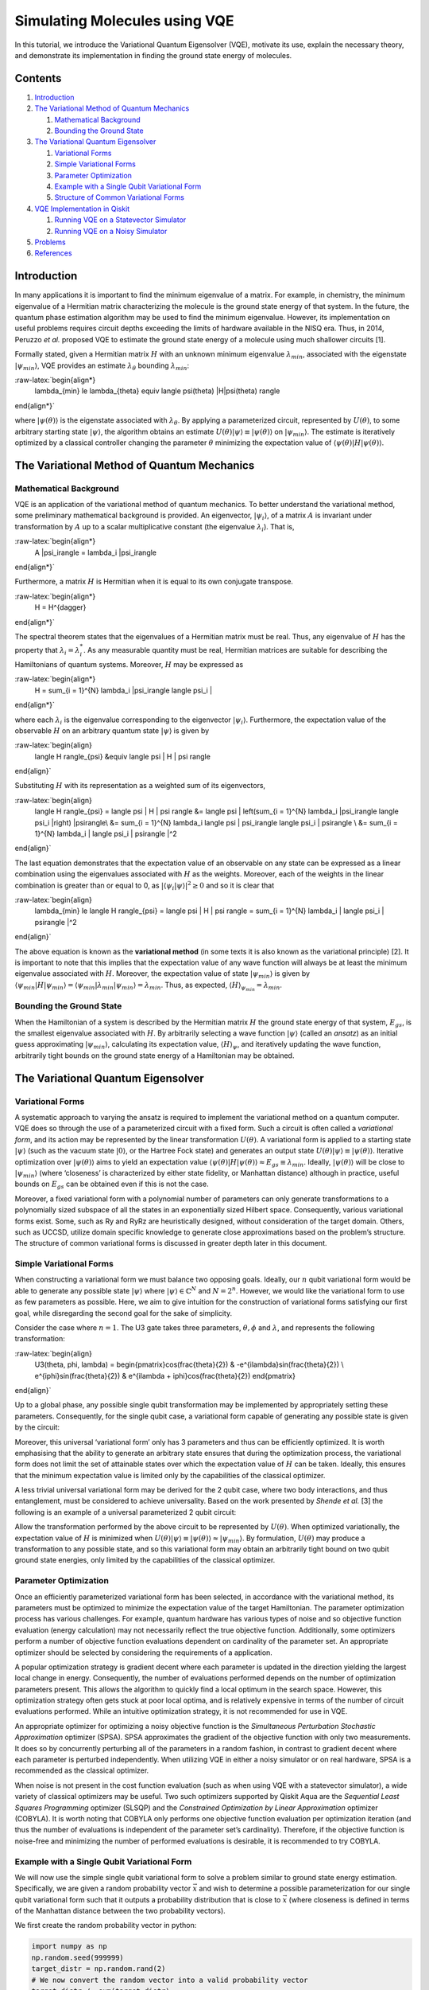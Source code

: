 Simulating Molecules using VQE
==============================

In this tutorial, we introduce the Variational Quantum Eigensolver
(VQE), motivate its use, explain the necessary theory, and demonstrate
its implementation in finding the ground state energy of molecules.

Contents
--------

1. `Introduction <#introduction>`__
2. `The Variational Method of Quantum Mechanics <#varmethod>`__

   1. `Mathematical Background <#backgroundmath>`__
   2. `Bounding the Ground State <#groundstate>`__

3. `The Variational Quantum Eigensolver <#vqe>`__

   1. `Variational Forms <#varforms>`__
   2. `Simple Variational Forms <#simplevarform>`__
   3. `Parameter Optimization <#optimization>`__
   4. `Example with a Single Qubit Variational Form <#example>`__
   5. `Structure of Common Variational Forms <#commonvarforms>`__

4. `VQE Implementation in Qiskit <#implementation>`__

   1. `Running VQE on a Statevector
      Simulator <#implementationstatevec>`__
   2. `Running VQE on a Noisy Simulator <#implementationnoisy>`__

5. `Problems <#problems>`__
6. `References <#references>`__

Introduction
------------

In many applications it is important to find the minimum eigenvalue of a
matrix. For example, in chemistry, the minimum eigenvalue of a Hermitian
matrix characterizing the molecule is the ground state energy of that
system. In the future, the quantum phase estimation algorithm may be
used to find the minimum eigenvalue. However, its implementation on
useful problems requires circuit depths exceeding the limits of hardware
available in the NISQ era. Thus, in 2014, Peruzzo *et al.* proposed VQE
to estimate the ground state energy of a molecule using much shallower
circuits [1].

Formally stated, given a Hermitian matrix :math:`H` with an unknown
minimum eigenvalue :math:`\lambda_{min}`, associated with the eigenstate
:math:`|\psi_{min}\rangle`, VQE provides an estimate
:math:`\lambda_{\theta}` bounding :math:`\lambda_{min}`:

:raw-latex:`\begin{align*}
    \lambda_{min} \le \lambda_{\theta} \equiv \langle \psi(\theta) |H|\psi(\theta) \rangle
\end{align*}`

where :math:`|\psi(\theta)\rangle` is the eigenstate associated with
:math:`\lambda_{\theta}`. By applying a parameterized circuit,
represented by :math:`U(\theta)`, to some arbitrary starting state
:math:`|\psi\rangle`, the algorithm obtains an estimate
:math:`U(\theta)|\psi\rangle \equiv |\psi(\theta)\rangle` on
:math:`|\psi_{min}\rangle`. The estimate is iteratively optimized by a
classical controller changing the parameter :math:`\theta` minimizing
the expectation value of
:math:`\langle \psi(\theta) |H|\psi(\theta) \rangle`.

.. raw:: html

   <!-- #region -->

The Variational Method of Quantum Mechanics
-------------------------------------------

Mathematical Background
~~~~~~~~~~~~~~~~~~~~~~~

VQE is an application of the variational method of quantum mechanics. To
better understand the variational method, some preliminary mathematical
background is provided. An eigenvector, :math:`|\psi_i\rangle`, of a
matrix :math:`A` is invariant under transformation by :math:`A` up to a
scalar multiplicative constant (the eigenvalue :math:`\lambda_i`). That
is,

:raw-latex:`\begin{align*}
    A |\psi_i\rangle = \lambda_i |\psi_i\rangle
\end{align*}`

Furthermore, a matrix :math:`H` is Hermitian when it is equal to its own
conjugate transpose.

:raw-latex:`\begin{align*}
    H = H^{\dagger}
\end{align*}`

The spectral theorem states that the eigenvalues of a Hermitian matrix
must be real. Thus, any eigenvalue of :math:`H` has the property that
:math:`\lambda_i = \lambda_i^*`. As any measurable quantity must be
real, Hermitian matrices are suitable for describing the Hamiltonians of
quantum systems. Moreover, :math:`H` may be expressed as

:raw-latex:`\begin{align*}
    H = \sum_{i = 1}^{N} \lambda_i |\psi_i\rangle \langle \psi_i |
\end{align*}`

where each :math:`\lambda_i` is the eigenvalue corresponding to the
eigenvector :math:`|\psi_i\rangle`. Furthermore, the expectation value
of the observable :math:`H` on an arbitrary quantum state
:math:`|\psi\rangle` is given by

:raw-latex:`\begin{align}
    \langle H \rangle_{\psi} &\equiv \langle \psi | H | \psi \rangle
\end{align}`

Substituting :math:`H` with its representation as a weighted sum of its
eigenvectors,

:raw-latex:`\begin{align}
    \langle H \rangle_{\psi} = \langle \psi | H | \psi \rangle &= \langle \psi | \left(\sum_{i = 1}^{N} \lambda_i |\psi_i\rangle \langle \psi_i |\right) |\psi\rangle\\
    &= \sum_{i = 1}^{N} \lambda_i \langle \psi | \psi_i\rangle \langle \psi_i | \psi\rangle \\
    &= \sum_{i = 1}^{N} \lambda_i | \langle \psi_i | \psi\rangle |^2
\end{align}`

The last equation demonstrates that the expectation value of an
observable on any state can be expressed as a linear combination using
the eigenvalues associated with :math:`H` as the weights. Moreover, each
of the weights in the linear combination is greater than or equal to 0,
as :math:`| \langle \psi_i | \psi\rangle |^2 \ge 0` and so it is clear
that

:raw-latex:`\begin{align}
    \lambda_{min} \le \langle H \rangle_{\psi} = \langle \psi | H | \psi \rangle = \sum_{i = 1}^{N} \lambda_i | \langle \psi_i | \psi\rangle |^2
\end{align}`

The above equation is known as the **variational method** (in some texts
it is also known as the variational principle) [2]. It is important to
note that this implies that the expectation value of any wave function
will always be at least the minimum eigenvalue associated with
:math:`H`. Moreover, the expectation value of state
:math:`|\psi_{min}\rangle` is given by
:math:`\langle \psi_{min}|H|\psi_{min}\rangle = \langle \psi_{min}|\lambda_{min}|\psi_{min}\rangle = \lambda_{min}`.
Thus, as expected, :math:`\langle H \rangle_{\psi_{min}}=\lambda_{min}`.

Bounding the Ground State
~~~~~~~~~~~~~~~~~~~~~~~~~

When the Hamiltonian of a system is described by the Hermitian matrix
:math:`H` the ground state energy of that system, :math:`E_{gs}`, is the
smallest eigenvalue associated with :math:`H`. By arbitrarily selecting
a wave function :math:`|\psi \rangle` (called an *ansatz*) as an initial
guess approximating :math:`|\psi_{min}\rangle`, calculating its
expectation value, :math:`\langle H \rangle_{\psi}`, and iteratively
updating the wave function, arbitrarily tight bounds on the ground state
energy of a Hamiltonian may be obtained.

.. raw:: html

   <!-- #endregion -->

.. raw:: html

   <!-- #region -->

The Variational Quantum Eigensolver
-----------------------------------

Variational Forms
~~~~~~~~~~~~~~~~~

A systematic approach to varying the ansatz is required to implement the
variational method on a quantum computer. VQE does so through the use of
a parameterized circuit with a fixed form. Such a circuit is often
called a *variational form*, and its action may be represented by the
linear transformation :math:`U(\theta)`. A variational form is applied
to a starting state :math:`|\psi\rangle` (such as the vacuum state
:math:`|0\rangle`, or the Hartree Fock state) and generates an output
state :math:`U(\theta)|\psi\rangle\equiv |\psi(\theta)\rangle`.
Iterative optimization over :math:`|\psi(\theta)\rangle` aims to yield
an expectation value
:math:`\langle \psi(\theta)|H|\psi(\theta)\rangle \approx E_{gs} \equiv \lambda_{min}`.
Ideally, :math:`|\psi(\theta)\rangle` will be close to
:math:`|\psi_{min}\rangle` (where ‘closeness’ is characterized by either
state fidelity, or Manhattan distance) although in practice, useful
bounds on :math:`E_{gs}` can be obtained even if this is not the case.

Moreover, a fixed variational form with a polynomial number of
parameters can only generate transformations to a polynomially sized
subspace of all the states in an exponentially sized Hilbert space.
Consequently, various variational forms exist. Some, such as Ry and RyRz
are heuristically designed, without consideration of the target domain.
Others, such as UCCSD, utilize domain specific knowledge to generate
close approximations based on the problem’s structure. The structure of
common variational forms is discussed in greater depth later in this
document.

Simple Variational Forms
~~~~~~~~~~~~~~~~~~~~~~~~

When constructing a variational form we must balance two opposing goals.
Ideally, our :math:`n` qubit variational form would be able to generate
any possible state :math:`|\psi\rangle` where
:math:`|\psi\rangle \in \mathbb{C}^N` and :math:`N=2^n`. However, we
would like the variational form to use as few parameters as possible.
Here, we aim to give intuition for the construction of variational forms
satisfying our first goal, while disregarding the second goal for the
sake of simplicity.

Consider the case where :math:`n=1`. The U3 gate takes three parameters,
:math:`\theta, \phi` and :math:`\lambda`, and represents the following
transformation:

:raw-latex:`\begin{align}
    U3(\theta, \phi, \lambda) = \begin{pmatrix}\cos(\frac{\theta}{2}) & -e^{i\lambda}\sin(\frac{\theta}{2}) \\ e^{i\phi}\sin(\frac{\theta}{2}) & e^{i\lambda + i\phi}\cos(\frac{\theta}{2}) \end{pmatrix}
\end{align}`

Up to a global phase, any possible single qubit transformation may be
implemented by appropriately setting these parameters. Consequently, for
the single qubit case, a variational form capable of generating any
possible state is given by the circuit:

Moreover, this universal ‘variational form’ only has 3 parameters and
thus can be efficiently optimized. It is worth emphasising that the
ability to generate an arbitrary state ensures that during the
optimization process, the variational form does not limit the set of
attainable states over which the expectation value of :math:`H` can be
taken. Ideally, this ensures that the minimum expectation value is
limited only by the capabilities of the classical optimizer.

A less trivial universal variational form may be derived for the 2 qubit
case, where two body interactions, and thus entanglement, must be
considered to achieve universality. Based on the work presented by
*Shende et al.* [3] the following is an example of a universal
parameterized 2 qubit circuit:

Allow the transformation performed by the above circuit to be
represented by :math:`U(\theta)`. When optimized variationally, the
expectation value of :math:`H` is minimized when
:math:`U(\theta)|\psi\rangle \equiv |\psi(\theta)\rangle \approx |\psi_{min}\rangle`.
By formulation, :math:`U(\theta)` may produce a transformation to any
possible state, and so this variational form may obtain an arbitrarily
tight bound on two qubit ground state energies, only limited by the
capabilities of the classical optimizer.

Parameter Optimization
~~~~~~~~~~~~~~~~~~~~~~

Once an efficiently parameterized variational form has been selected, in
accordance with the variational method, its parameters must be optimized
to minimize the expectation value of the target Hamiltonian. The
parameter optimization process has various challenges. For example,
quantum hardware has various types of noise and so objective function
evaluation (energy calculation) may not necessarily reflect the true
objective function. Additionally, some optimizers perform a number of
objective function evaluations dependent on cardinality of the parameter
set. An appropriate optimizer should be selected by considering the
requirements of a application.

A popular optimization strategy is gradient decent where each parameter
is updated in the direction yielding the largest local change in energy.
Consequently, the number of evaluations performed depends on the number
of optimization parameters present. This allows the algorithm to quickly
find a local optimum in the search space. However, this optimization
strategy often gets stuck at poor local optima, and is relatively
expensive in terms of the number of circuit evaluations performed. While
an intuitive optimization strategy, it is not recommended for use in
VQE.

An appropriate optimizer for optimizing a noisy objective function is
the *Simultaneous Perturbation Stochastic Approximation* optimizer
(SPSA). SPSA approximates the gradient of the objective function with
only two measurements. It does so by concurrently perturbing all of the
parameters in a random fashion, in contrast to gradient decent where
each parameter is perturbed independently. When utilizing VQE in either
a noisy simulator or on real hardware, SPSA is a recommended as the
classical optimizer.

When noise is not present in the cost function evaluation (such as when
using VQE with a statevector simulator), a wide variety of classical
optimizers may be useful. Two such optimizers supported by Qiskit Aqua
are the *Sequential Least Squares Programming* optimizer (SLSQP) and the
*Constrained Optimization by Linear Approximation* optimizer (COBYLA).
It is worth noting that COBYLA only performs one objective function
evaluation per optimization iteration (and thus the number of
evaluations is independent of the parameter set’s cardinality).
Therefore, if the objective function is noise-free and minimizing the
number of performed evaluations is desirable, it is recommended to try
COBYLA.

Example with a Single Qubit Variational Form
~~~~~~~~~~~~~~~~~~~~~~~~~~~~~~~~~~~~~~~~~~~~

We will now use the simple single qubit variational form to solve a
problem similar to ground state energy estimation. Specifically, we are
given a random probability vector :math:`\vec{x}` and wish to determine
a possible parameterization for our single qubit variational form such
that it outputs a probability distribution that is close to
:math:`\vec{x}` (where closeness is defined in terms of the Manhattan
distance between the two probability vectors).

We first create the random probability vector in python:

.. code:: python

   import numpy as np
   np.random.seed(999999)
   target_distr = np.random.rand(2)
   # We now convert the random vector into a valid probability vector
   target_distr /= sum(target_distr)

We subsequently create a function that takes the parameters of our
single U3 variational form as arguments and returns the corresponding
quantum circuit:

.. code:: python

   from qiskit import QuantumCircuit, ClassicalRegister, QuantumRegister
   def get_var_form(params):
       qr = QuantumRegister(1, name="q")
       cr = ClassicalRegister(1, name='c')
       qc = QuantumCircuit(qr, cr)
       qc.u3(params[0], params[1], params[2], qr[0])
       qc.measure(qr, cr[0])
       return qc

Now we specify the objective function which takes as input a list of the
variational form’s parameters, and returns the cost associated with
those parameters:

.. code:: python

   from qiskit import Aer, execute
   backend = Aer.get_backend("qasm_simulator")
   NUM_SHOTS = 10000

   def get_probability_distribution(counts):
       output_distr = [v / NUM_SHOTS for v in counts.values()]
       if len(output_distr) == 1:
           output_distr.append(0)
       return output_distr

   def objective_function(params):
       # Obtain a quantum circuit instance from the paramters
       qc = get_var_form(params)
       # Execute the quantum circuit to obtain the probability distribution associated with the current parameters
       result = execute(qc, backend, shots=NUM_SHOTS).result()
       # Obtain the counts for each measured state, and convert those counts into a probability vector
       output_distr = get_probability_distribution(result.get_counts(qc))
       # Calculate the cost as the distance between the output distribution and the target distribution
       cost = sum([np.abs(output_distr[i] - target_distr[i]) for i in range(2)])
       return cost

Finally, we create an instance of the COBYLA optimizer, and run the
algorithm. Note that the output varies from run to run. Moreover, while
close, the obtained distribution might not be exactly the same as the
target distribution, however, increasing the number of shots taken will
increase the accuracy of the output.

.. code:: python

   from qiskit.aqua.components.optimizers import COBYLA

   # Initialize the COBYLA optimizer
   optimizer = COBYLA(maxiter=500, tol=0.0001)

   # Create the initial parameters (noting that our single qubit variational form has 3 parameters)
   params = np.random.rand(3)
   ret = optimizer.optimize(num_vars=3, objective_function=objective_function, initial_point=params)

   # Obtain the output distribution using the final parameters
   qc = get_var_form(ret[0])
   counts = execute(qc, backend, shots=NUM_SHOTS).result().get_counts(qc)
   output_distr = get_probability_distribution(counts)

   print("Target Distribution:", target_distr)
   print("Obtained Distribution:", output_distr)
   print("Output Error (Manhattan Distance):", ret[1])
   print("Parameters Found:", ret[0])

Structure of Common Variational Forms
~~~~~~~~~~~~~~~~~~~~~~~~~~~~~~~~~~~~~

As already discussed, it is not possible for a polynomially
parameterized variational form to generate a transformation to any
state. Variational forms can be grouped into two categories, depending
on how they deal with this limitation. The first category of variational
forms use domain or application specific knowledge to limit the set of
possible output states. The second approach uses a heuristic circuit
without prior domain or application specific knowledge.

The first category of variational forms exploit characteristics of the
problem domain to restrict the set of transformations that may be
required. For example, when calculating the ground state energy of a
molecule, the number of particles in the system is known *a priori*.
Therefore, if a starting state with the correct number of particles is
used, by limiting the variational form to only producing particle
preserving transformations, the number of parameters required to span
the new transformation subspace can be greatly reduced. Indeed, by
utilizing similar information from Coupled-Cluster theory, the
variational form UCCSD can obtain very accurate results for molecular
ground state energy estimation when starting from the Hartree Fock
state. Another example illustrating the exploitation of domain-specific
knowledge follows from considering the set of circuits realizable on
real quantum hardware. Extant quantum computers, such as those based on
super conducting qubits, have limited qubit connectivity. That is, it is
not possible to implement 2-qubit gates on arbitrary qubit pairs
(without inserting swap gates). Thus, variational forms have been
constructed for specific quantum computer architectures where the
circuits are specifically tuned to maximally exploit the natively
available connectivity and gates of a given quantum device. Such a
variational form was used in 2017 to successfully implement VQE for the
estimation of the ground state energies of molecules as large as
BeH\ :math:`_2` on an IBM quantum computer [4].

In the second approach, gates are layered such that good approximations
on a wide range of states may be obtained. Qiskit Aqua supports three
such variational forms: RyRz, Ry and SwapRz (we will only discuss the
first two). All of these variational forms accept multiple
user-specified configurations. Three essential configurations are the
number of qubits in the system, the depth setting, and the entanglement
setting. A single layer of a variational form specifies a certain
pattern of single qubit rotations and CX gates. The depth setting says
how many times the variational form should repeat this pattern. By
increasing the depth setting, at the cost of increasing the number of
parameters that must be optimized, the set of states the variational
form can generate increases. Finally, the entanglement setting selects
the configuration, and implicitly the number, of CX gates. For example,
when the entanglement setting is linear, CX gates are applied to
adjacent qubit pairs in order (and thus :math:`n-1` CX gates are added
per layer). When the entanglement setting is full, a CX gate is applied
to each qubit pair in each layer. The circuits for RyRz corresponding to
``entanglement="full"`` and ``entanglement="linear"`` can be seen by
executing the following code snippet:

.. code:: python

   from qiskit.aqua.components.variational_forms import RYRZ
   entanglements = ["linear", "full"]
   for entanglement in entanglements:
       form = RYRZ(num_qubits=4, depth=1, entanglement=entanglement)
       if entanglement == "linear":
           print("=============Linear Entanglement:=============")
       else:
           print("=============Full Entanglement:=============")
       # We initialize all parameters to 0 for this demonstration
       print(form.construct_circuit([0] * form.num_parameters).draw(fold=100))
       print()

Assume the depth setting is set to :math:`d`. Then, RyRz has
:math:`n\times (d+1)\times 2` parameters, Ry with linear entanglement
has :math:`2n\times(d + \frac{1}{2})` parameters, and Ry with full
entanglement has :math:`d\times n\times \frac{(n + 1)}{2} + n`
parameters.

VQE Implementation in Qiskit
----------------------------

This section illustrates an implementation of VQE using the programmatic
approach. Qiskit Aqua also enables a declarative implementation,
however, it reveals less information about the underlying algorithm.
This code, specifically the preparation of qubit operators, is based on
the code found in the Qiskit Tutorials repository (and as of July 2019,
may be found at: https://github.com/Qiskit/qiskit-tutorials ).

The following libraries must first be imported.

.. code:: python

   from qiskit.aqua.algorithms import VQE, ExactEigensolver
   import matplotlib.pyplot as plt
   %matplotlib inline
   import numpy as np
   from qiskit.chemistry.components.variational_forms import UCCSD
   from qiskit.chemistry.components.initial_states import HartreeFock
   from qiskit.aqua.components.variational_forms import RYRZ
   from qiskit.aqua.components.optimizers import COBYLA, SPSA, SLSQP
   from qiskit.aqua.operators import Z2Symmetries
   from qiskit import IBMQ, BasicAer, Aer
   from qiskit.chemistry.drivers import PySCFDriver, UnitsType
   from qiskit.chemistry import FermionicOperator
   from qiskit import IBMQ
   from qiskit.providers.aer import noise
   from qiskit.aqua import QuantumInstance
   from qiskit.ignis.mitigation.measurement import CompleteMeasFitter

Running VQE on a Statevector Simulator
~~~~~~~~~~~~~~~~~~~~~~~~~~~~~~~~~~~~~~

We demonstrate the calculation of the ground state energy for LiH at
various interatomic distances. A driver for the molecule must be created
at each such distance. Note that in this experiment, to reduce the
number of qubits used, we freeze the core and remove two unoccupied
orbitals. First, we define a function that takes an interatomic distance
and returns the appropriate qubit operator, :math:`H`, as well as some
other information about the operator.

.. code:: python

   def get_qubit_op(dist):
       driver = PySCFDriver(atom="Li .0 .0 .0; H .0 .0 " + str(dist), unit=UnitsType.ANGSTROM, 
                            charge=0, spin=0, basis='sto3g')
       molecule = driver.run()
       freeze_list = [0]
       remove_list = [-3, -2]
       repulsion_energy = molecule.nuclear_repulsion_energy
       num_particles = molecule.num_alpha + molecule.num_beta
       num_spin_orbitals = molecule.num_orbitals * 2
       remove_list = [x % molecule.num_orbitals for x in remove_list]
       freeze_list = [x % molecule.num_orbitals for x in freeze_list]
       remove_list = [x - len(freeze_list) for x in remove_list]
       remove_list += [x + molecule.num_orbitals - len(freeze_list)  for x in remove_list]
       freeze_list += [x + molecule.num_orbitals for x in freeze_list]
       ferOp = FermionicOperator(h1=molecule.one_body_integrals, h2=molecule.two_body_integrals)
       ferOp, energy_shift = ferOp.fermion_mode_freezing(freeze_list)
       num_spin_orbitals -= len(freeze_list)
       num_particles -= len(freeze_list)
       ferOp = ferOp.fermion_mode_elimination(remove_list)
       num_spin_orbitals -= len(remove_list)
       qubitOp = ferOp.mapping(map_type='parity', threshold=0.00000001)
       qubitOp = Z2Symmetries.two_qubit_reduction(qubitOp, num_particles)
       shift = energy_shift + repulsion_energy
       return qubitOp, num_particles, num_spin_orbitals, shift

First, the exact ground state energy is calculated using the qubit
operator and a classical exact eigensolver. Subsequently, the initial
state :math:`|\psi\rangle` is created, which the VQE instance uses to
produce the final ansatz :math:`\min_{\theta}(|\psi(\theta)\rangle)`.
The exact result and the VQE result at each interatomic distance is
stored. Observe that the result given by
``vqe.run(backend)['energy'] + shift`` is equivalent the quantity
:math:`\min_{\theta}\left(\langle \psi(\theta)|H|\psi(\theta)\rangle\right)`,
where the minimum is not necessarily the global minimum.

When initializing the VQE instance with
``VQE(qubitOp, var_form, optimizer, 'matrix')`` the expectation value of
:math:`H` on :math:`|\psi(\theta)\rangle` is directly calculated through
matrix multiplication. However, when using an actual quantum device, or
a true simulator such as the ``qasm_simulator`` with
``VQE(qubitOp, var_form, optimizer, 'paulis')`` the calculation of the
expectation value is more complicated. A Hamiltonian may be represented
as a sum of a Pauli strings, with each Pauli term acting on a qubit as
specified by the mapping being used. Each Pauli string has a
corresponding circuit appended to the circuit corresponding to
:math:`|\psi(\theta)\rangle`. Subsequently, each of these circuits is
executed, and all of the results are used to determine the expectation
value of :math:`H` on :math:`|\psi(\theta)\rangle`. In the following
example, we initialize the VQE instance with ``matrix`` mode, and so the
expectation value is directly calculated through matrix multiplication.

Note that the following code snippet may take a few minutes to run to
completion.

.. code:: python

   backend = BasicAer.get_backend("statevector_simulator")
   distances = np.arange(0.5, 4.0, 0.1)
   exact_energies = []
   vqe_energies = []
   optimizer = SLSQP(maxiter=5)
   for dist in distances:
       qubitOp, num_particles, num_spin_orbitals, shift = get_qubit_op(dist)
       result = ExactEigensolver(qubitOp).run()
       exact_energies.append(result['energy'] + shift)
       initial_state = HartreeFock(
           qubitOp.num_qubits,
           num_spin_orbitals,
           num_particles,
           'parity'
       ) 
       var_form = UCCSD(
           qubitOp.num_qubits,
           depth=1,
           num_orbitals=num_spin_orbitals,
           num_particles=num_particles,
           initial_state=initial_state,
           qubit_mapping='parity'
       )
       vqe = VQE(qubitOp, var_form, optimizer)
       results = vqe.run(backend)['energy'] + shift
       vqe_energies.append(results)
       print("Interatomic Distance:", np.round(dist, 2), "VQE Result:", results, "Exact Energy:", exact_energies[-1])
       
   print("All energies have been calculated")

.. code:: python

   plt.plot(distances, exact_energies, label="Exact Energy")
   plt.plot(distances, vqe_energies, label="VQE Energy")
   plt.xlabel('Atomic distance (Angstrom)')
   plt.ylabel('Energy')
   plt.legend()
   plt.show()

Note that the VQE results are very close to the exact results, and so
the exact energy curve is hidden by the VQE curve.

Running VQE on a Noisy Simulator
~~~~~~~~~~~~~~~~~~~~~~~~~~~~~~~~

Here, we calculate the ground state energy for H\ :math:`_2` using a
noisy simulator and error mitigation.

First, we prepare the qubit operator representing the molecule’s
Hamiltonian:

.. code:: python

   driver = PySCFDriver(atom='H .0 .0 -0.3625; H .0 .0 0.3625', unit=UnitsType.ANGSTROM, charge=0, spin=0, basis='sto3g')
   molecule = driver.run()
   num_particles = molecule.num_alpha + molecule.num_beta
   qubitOp = FermionicOperator(h1=molecule.one_body_integrals, h2=molecule.two_body_integrals).mapping(map_type='parity')
   qubitOp = Z2Symmetries.two_qubit_reduction(qubitOp, num_particles)

Now, we load a device coupling map and noise model from the IBMQ
provider and create a quantum instance, enabling error mitigation:

.. code:: python

   IBMQ.load_account()
   provider = IBMQ.get_provider(hub='ibm-q')
   backend = Aer.get_backend("qasm_simulator")
   device = provider.get_backend("ibmqx2")
   coupling_map = device.configuration().coupling_map
   noise_model = noise.device.basic_device_noise_model(device.properties())
   quantum_instance = QuantumInstance(backend=backend, shots=1000, 
                                      noise_model=noise_model, 
                                      coupling_map=coupling_map,
                                      measurement_error_mitigation_cls=CompleteMeasFitter,
                                      cals_matrix_refresh_period=30,)

Finally, we must configure the optimizer, the variational form, and the
VQE instance. As the effects of noise increase as the number of two
qubit gates circuit depth increase, we use a heuristic variational form
(RYRZ) rather than UCCSD as RYRZ has a much shallower circuit than UCCSD
and uses substantially fewer two qubit gates.

The following code may take a few minutes to run to completion.

.. code:: python

   exact_solution = ExactEigensolver(qubitOp).run()
   print("Exact Result:", exact_solution['energy'])
   optimizer = SPSA(max_trials=100)
   var_form = RYRZ(qubitOp.num_qubits, depth=1, entanglement="linear")
   vqe = VQE(qubitOp, var_form, optimizer=optimizer)
   ret = vqe.run(quantum_instance)
   print("VQE Result:", ret['energy'])

When noise mitigation is enabled, even though the result does not fall
within chemical accuracy (defined as being within 0.0016 Hartree of the
exact result), it is fairly close to the exact solution.

Problems
--------

1. You are given a Hamiltonian :math:`H` with the promise that its
   ground state is close to a maximally entangled :math:`n` qubit state.
   Explain which variational form (or forms) is likely to efficiently
   and accurately learn the the ground state energy of :math:`H`. You
   may also answer by creating your own variational form, and explaining
   why it is appropriate for use with this Hamiltonian.
2. Calculate the number of circuit evaluations performed per
   optimization iteration, when using the COBYLA optimizer, the
   ``qasm_simulator`` with 1000 shots, and a Hamiltonian with 60 Pauli
   strings.
3. Use VQE to estimate the ground state energy of BeH\ :math:`_2` with
   an interatomic distance of :math:`1.3`\ Å. You may re-use the
   function ``get_qubit_op(dist)`` by replacing
   ``atom="Li .0 .0 .0; H .0 .0 " + str(dist)`` with
   ``atom="Be .0 .0 .0; H .0 .0 -" + str(dist) + "; H .0 .0 " + str(dist)``
   and invoking the function with ``get_qubit_op(1.3)``. Note that
   removing the unoccupied orbitals does not preserve chemical precision
   for this molecule. However, to get the number of qubits required down
   to 6 (and thereby allowing efficient simulation on most laptops), the
   loss of precision is acceptable. While beyond the scope of this
   exercise, the interested reader may use qubit tapering operations to
   reduce the number of required qubits to 7, without losing any
   chemical precision.

References
----------

1. Peruzzo, Alberto, et al. “A variational eigenvalue solver on a
   photonic quantum processor.” *Nature communications* 5 (2014): 4213.
2. Griffiths, David J., and Darrell F. Schroeter. Introduction to
   quantum mechanics. *Cambridge University Press*, 2018.
3. Shende, Vivek V., Igor L. Markov, and Stephen S. Bullock. “Minimal
   universal two-qubit cnot-based circuits.” arXiv preprint
   quant-ph/0308033 (2003).
4. Kandala, Abhinav, et al. “Hardware-efficient variational quantum
   eigensolver for small molecules and quantum magnets.” Nature 549.7671
   (2017): 242.
